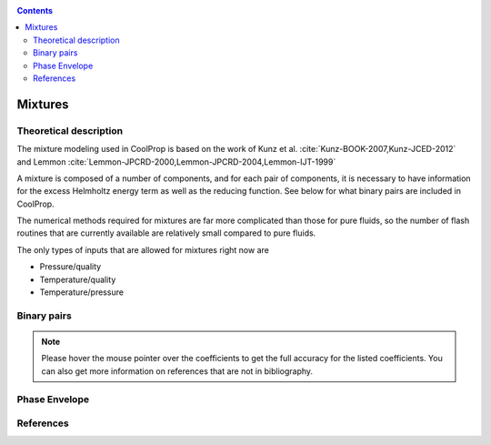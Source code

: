 .. _mixtures:

.. contents:: :depth: 2

********
Mixtures
********

Theoretical description
-----------------------
The mixture modeling used in CoolProp is based on the work of Kunz et al. :cite:`Kunz-BOOK-2007,Kunz-JCED-2012` and Lemmon :cite:`Lemmon-JPCRD-2000,Lemmon-JPCRD-2004,Lemmon-IJT-1999`

A mixture is composed of a number of components, and for each pair of components, it is necessary to have information for the excess Helmholtz energy term as well as the reducing function.  See below for what binary pairs are included in CoolProp.

The numerical methods required for mixtures are far more complicated than those for pure fluids, so the number of flash routines that are currently available are relatively small compared to pure fluids.

The only types of inputs that are allowed for mixtures right now are

- Pressure/quality
- Temperature/quality
- Temperature/pressure

.. Used in Python script later on
.. role:: raw-html(raw)
   :format: html

Binary pairs
------------

.. note::
   Please hover the mouse pointer over the coefficients to get the full accuracy
   for the listed coefficients. You can also get more information on references
   that are not in bibliography.

.. csv-table:: All binary pairs included in CoolProp
   :header-rows: 1
   :file: mixture_binary_pairs.csv

Phase Envelope
--------------
.. plot::

    import CoolProp
    import matplotlib.pyplot as plt

    HEOS = CoolProp.AbstractState('HEOS','Methane&Ethane')
    for x0 in [0.02, 0.2, 0.4, 0.6, 0.8, 0.98]:
        HEOS.set_mole_fractions([x0, 1 - x0])
        try:
            HEOS.build_phase_envelope("dummy")
        except ValueError as VE:
            print(VE)
        PE = HEOS.get_phase_envelope_data()
        plt.plot(PE.T, PE.p, 'o-')

    plt.xlabel('Temperature [K]')
    plt.ylabel('Pressure [Pa]')
    plt.tight_layout()

References
----------

.. bibliography:: ../../CoolPropBibTeXLibrary.bib
   :filter: docname in docnames
   :style: unsrt